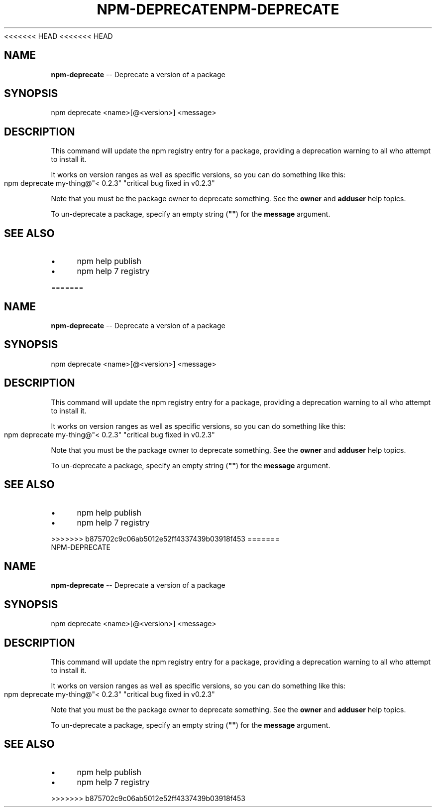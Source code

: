 <<<<<<< HEAD
<<<<<<< HEAD
.\" Generated with Ronnjs 0.3.8
.\" http://github.com/kapouer/ronnjs/
.
.TH "NPM\-DEPRECATE" "1" "September 2014" "" ""
.
.SH "NAME"
\fBnpm-deprecate\fR \-\- Deprecate a version of a package
.
.SH "SYNOPSIS"
.
.nf
npm deprecate <name>[@<version>] <message>
.
.fi
.
.SH "DESCRIPTION"
This command will update the npm registry entry for a package, providing
a deprecation warning to all who attempt to install it\.
.
.P
It works on version ranges as well as specific versions, so you can do
something like this:
.
.IP "" 4
.
.nf
npm deprecate my\-thing@"< 0\.2\.3" "critical bug fixed in v0\.2\.3"
.
.fi
.
.IP "" 0
.
.P
Note that you must be the package owner to deprecate something\.  See the \fBowner\fR and \fBadduser\fR help topics\.
.
.P
To un\-deprecate a package, specify an empty string (\fB""\fR) for the \fBmessage\fR argument\.
.
.SH "SEE ALSO"
.
.IP "\(bu" 4
npm help publish
.
.IP "\(bu" 4
npm help 7 registry
.
.IP "" 0

=======
.\" Generated with Ronnjs 0.3.8
.\" http://github.com/kapouer/ronnjs/
.
.TH "NPM\-DEPRECATE" "1" "September 2014" "" ""
.
.SH "NAME"
\fBnpm-deprecate\fR \-\- Deprecate a version of a package
.
.SH "SYNOPSIS"
.
.nf
npm deprecate <name>[@<version>] <message>
.
.fi
.
.SH "DESCRIPTION"
This command will update the npm registry entry for a package, providing
a deprecation warning to all who attempt to install it\.
.
.P
It works on version ranges as well as specific versions, so you can do
something like this:
.
.IP "" 4
.
.nf
npm deprecate my\-thing@"< 0\.2\.3" "critical bug fixed in v0\.2\.3"
.
.fi
.
.IP "" 0
.
.P
Note that you must be the package owner to deprecate something\.  See the \fBowner\fR and \fBadduser\fR help topics\.
.
.P
To un\-deprecate a package, specify an empty string (\fB""\fR) for the \fBmessage\fR argument\.
.
.SH "SEE ALSO"
.
.IP "\(bu" 4
npm help publish
.
.IP "\(bu" 4
npm help 7 registry
.
.IP "" 0

>>>>>>> b875702c9c06ab5012e52ff4337439b03918f453
=======
.\" Generated with Ronnjs 0.3.8
.\" http://github.com/kapouer/ronnjs/
.
.TH "NPM\-DEPRECATE" "1" "September 2014" "" ""
.
.SH "NAME"
\fBnpm-deprecate\fR \-\- Deprecate a version of a package
.
.SH "SYNOPSIS"
.
.nf
npm deprecate <name>[@<version>] <message>
.
.fi
.
.SH "DESCRIPTION"
This command will update the npm registry entry for a package, providing
a deprecation warning to all who attempt to install it\.
.
.P
It works on version ranges as well as specific versions, so you can do
something like this:
.
.IP "" 4
.
.nf
npm deprecate my\-thing@"< 0\.2\.3" "critical bug fixed in v0\.2\.3"
.
.fi
.
.IP "" 0
.
.P
Note that you must be the package owner to deprecate something\.  See the \fBowner\fR and \fBadduser\fR help topics\.
.
.P
To un\-deprecate a package, specify an empty string (\fB""\fR) for the \fBmessage\fR argument\.
.
.SH "SEE ALSO"
.
.IP "\(bu" 4
npm help publish
.
.IP "\(bu" 4
npm help 7 registry
.
.IP "" 0

>>>>>>> b875702c9c06ab5012e52ff4337439b03918f453
